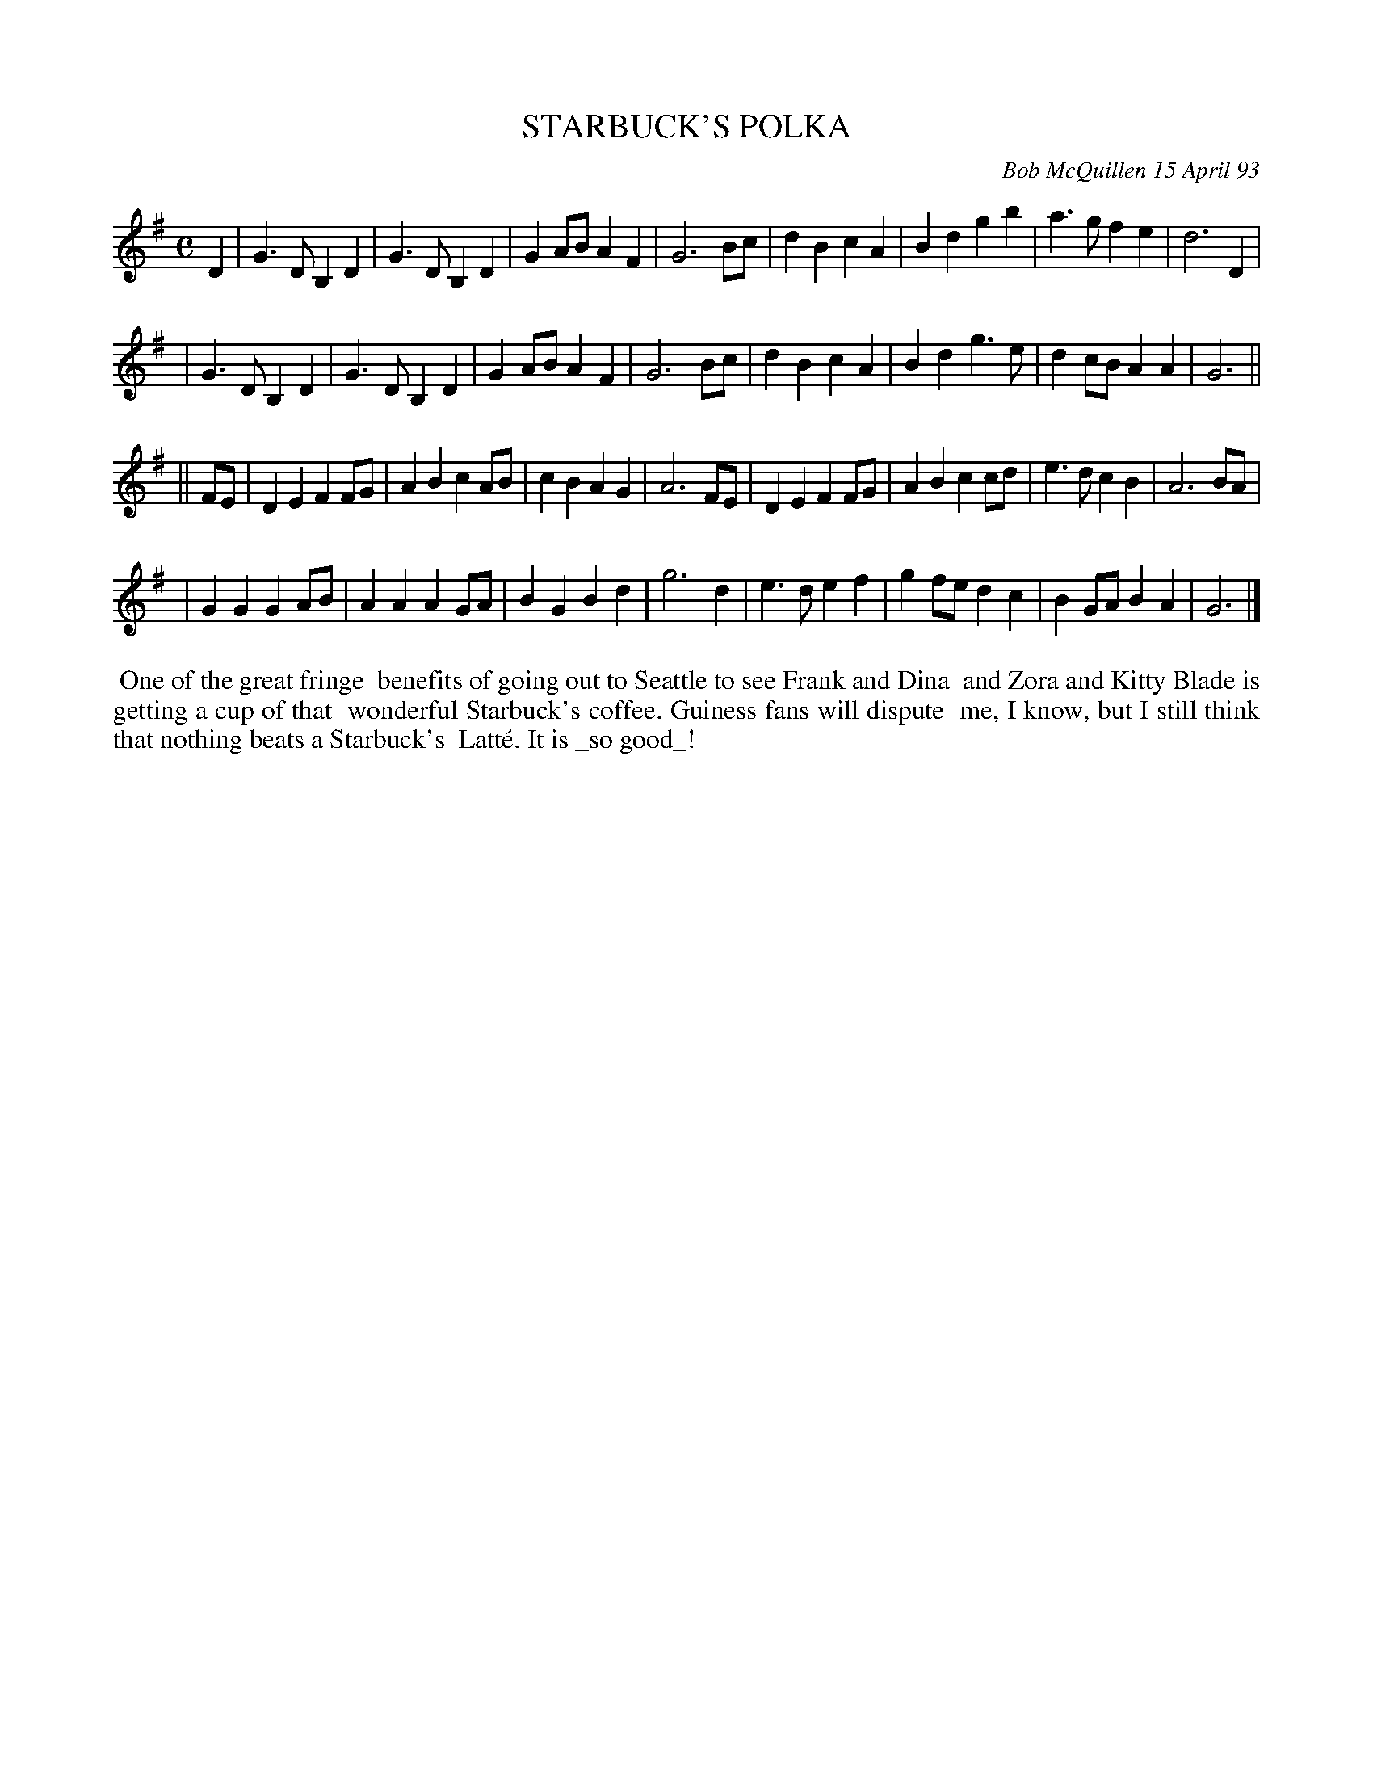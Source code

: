X: 10106
T: STARBUCK'S POLKA
C: Bob McQuillen 15 April 93
B: Bob's Note Book 10 #106
%R: polka, march
Z: 2020 John Chambers <jc:trillian.mit.edu>
M: C
L: 1/8
K: G
D2 \
| G3D B,2D2 | G3D B,2D2 | G2AB A2F2 | G6 Bc | d2B2 c2A2 | B2d2 g2b2 | a3g f2e2 | d6 D2 |
| G3D B,2D2 | G3D B,2D2 | G2AB A2F2 | G6 Bc | d2B2 c2A2 | B2d2 g3e | d2cB A2A2 | G6 ||
|| FE \
| D2E2 F2FG | A2B2 c2AB | c2B2 A2G2 | A6 FE | D2E2 F2FG | A2B2 c2cd | e3d c2B2 | A6 BA |
| G2G2 G2AB | A2A2 A2GA | B2G2 B2d2 | g6 d2 | e3d e2f2 | g2fe d2c2 | B2GA B2A2 | G6 |]
%%begintext align
%% One of the great fringe
%% benefits of going out to Seattle to see Frank and Dina
%% and Zora and Kitty Blade is getting a cup of that
%% wonderful Starbuck's coffee. Guiness fans will dispute
%% me, I know, but I still think that nothing beats a Starbuck's
%% Latt\'e. It is _so good_!
%%endtext
